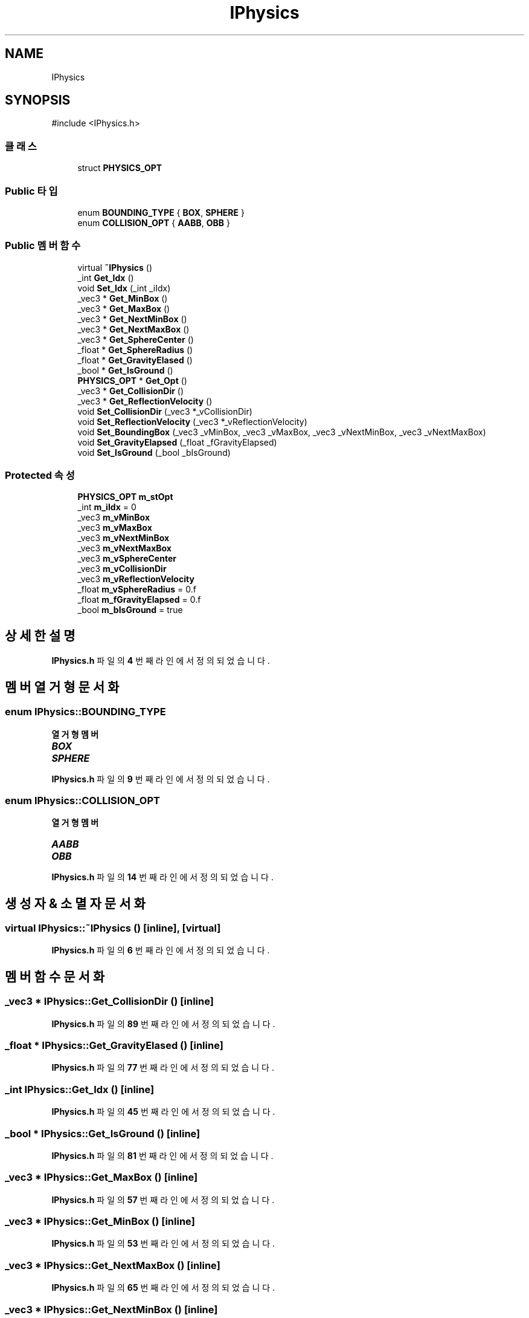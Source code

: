 .TH "IPhysics" 3 "Version 1.0" "Engine" \" -*- nroff -*-
.ad l
.nh
.SH NAME
IPhysics
.SH SYNOPSIS
.br
.PP
.PP
\fR#include <IPhysics\&.h>\fP
.SS "클래스"

.in +1c
.ti -1c
.RI "struct \fBPHYSICS_OPT\fP"
.br
.in -1c
.SS "Public 타입"

.in +1c
.ti -1c
.RI "enum \fBBOUNDING_TYPE\fP { \fBBOX\fP, \fBSPHERE\fP }"
.br
.ti -1c
.RI "enum \fBCOLLISION_OPT\fP { \fBAABB\fP, \fBOBB\fP }"
.br
.in -1c
.SS "Public 멤버 함수"

.in +1c
.ti -1c
.RI "virtual \fB~IPhysics\fP ()"
.br
.ti -1c
.RI "_int \fBGet_Idx\fP ()"
.br
.ti -1c
.RI "void \fBSet_Idx\fP (_int _iIdx)"
.br
.ti -1c
.RI "_vec3 * \fBGet_MinBox\fP ()"
.br
.ti -1c
.RI "_vec3 * \fBGet_MaxBox\fP ()"
.br
.ti -1c
.RI "_vec3 * \fBGet_NextMinBox\fP ()"
.br
.ti -1c
.RI "_vec3 * \fBGet_NextMaxBox\fP ()"
.br
.ti -1c
.RI "_vec3 * \fBGet_SphereCenter\fP ()"
.br
.ti -1c
.RI "_float * \fBGet_SphereRadius\fP ()"
.br
.ti -1c
.RI "_float * \fBGet_GravityElased\fP ()"
.br
.ti -1c
.RI "_bool * \fBGet_IsGround\fP ()"
.br
.ti -1c
.RI "\fBPHYSICS_OPT\fP * \fBGet_Opt\fP ()"
.br
.ti -1c
.RI "_vec3 * \fBGet_CollisionDir\fP ()"
.br
.ti -1c
.RI "_vec3 * \fBGet_ReflectionVelocity\fP ()"
.br
.ti -1c
.RI "void \fBSet_CollisionDir\fP (_vec3 *_vCollisionDir)"
.br
.ti -1c
.RI "void \fBSet_ReflectionVelocity\fP (_vec3 *_vReflectionVelocity)"
.br
.ti -1c
.RI "void \fBSet_BoundingBox\fP (_vec3 _vMinBox, _vec3 _vMaxBox, _vec3 _vNextMinBox, _vec3 _vNextMaxBox)"
.br
.ti -1c
.RI "void \fBSet_GravityElapsed\fP (_float _fGravityElapsed)"
.br
.ti -1c
.RI "void \fBSet_IsGround\fP (_bool _bIsGround)"
.br
.in -1c
.SS "Protected 속성"

.in +1c
.ti -1c
.RI "\fBPHYSICS_OPT\fP \fBm_stOpt\fP"
.br
.ti -1c
.RI "_int \fBm_iIdx\fP = 0"
.br
.ti -1c
.RI "_vec3 \fBm_vMinBox\fP"
.br
.ti -1c
.RI "_vec3 \fBm_vMaxBox\fP"
.br
.ti -1c
.RI "_vec3 \fBm_vNextMinBox\fP"
.br
.ti -1c
.RI "_vec3 \fBm_vNextMaxBox\fP"
.br
.ti -1c
.RI "_vec3 \fBm_vSphereCenter\fP"
.br
.ti -1c
.RI "_vec3 \fBm_vCollisionDir\fP"
.br
.ti -1c
.RI "_vec3 \fBm_vReflectionVelocity\fP"
.br
.ti -1c
.RI "_float \fBm_vSphereRadius\fP = 0\&.f"
.br
.ti -1c
.RI "_float \fBm_fGravityElapsed\fP = 0\&.f"
.br
.ti -1c
.RI "_bool \fBm_bIsGround\fP = true"
.br
.in -1c
.SH "상세한 설명"
.PP 
\fBIPhysics\&.h\fP 파일의 \fB4\fP 번째 라인에서 정의되었습니다\&.
.SH "멤버 열거형 문서화"
.PP 
.SS "enum \fBIPhysics::BOUNDING_TYPE\fP"

.PP
\fB열거형 멤버\fP
.in +1c
.TP
\f(BIBOX \fP
.TP
\f(BISPHERE \fP
.PP
\fBIPhysics\&.h\fP 파일의 \fB9\fP 번째 라인에서 정의되었습니다\&.
.SS "enum \fBIPhysics::COLLISION_OPT\fP"

.PP
\fB열거형 멤버\fP
.in +1c
.TP
\f(BIAABB \fP
.TP
\f(BIOBB \fP
.PP
\fBIPhysics\&.h\fP 파일의 \fB14\fP 번째 라인에서 정의되었습니다\&.
.SH "생성자 & 소멸자 문서화"
.PP 
.SS "virtual IPhysics::~IPhysics ()\fR [inline]\fP, \fR [virtual]\fP"

.PP
\fBIPhysics\&.h\fP 파일의 \fB6\fP 번째 라인에서 정의되었습니다\&.
.SH "멤버 함수 문서화"
.PP 
.SS "_vec3 * IPhysics::Get_CollisionDir ()\fR [inline]\fP"

.PP
\fBIPhysics\&.h\fP 파일의 \fB89\fP 번째 라인에서 정의되었습니다\&.
.SS "_float * IPhysics::Get_GravityElased ()\fR [inline]\fP"

.PP
\fBIPhysics\&.h\fP 파일의 \fB77\fP 번째 라인에서 정의되었습니다\&.
.SS "_int IPhysics::Get_Idx ()\fR [inline]\fP"

.PP
\fBIPhysics\&.h\fP 파일의 \fB45\fP 번째 라인에서 정의되었습니다\&.
.SS "_bool * IPhysics::Get_IsGround ()\fR [inline]\fP"

.PP
\fBIPhysics\&.h\fP 파일의 \fB81\fP 번째 라인에서 정의되었습니다\&.
.SS "_vec3 * IPhysics::Get_MaxBox ()\fR [inline]\fP"

.PP
\fBIPhysics\&.h\fP 파일의 \fB57\fP 번째 라인에서 정의되었습니다\&.
.SS "_vec3 * IPhysics::Get_MinBox ()\fR [inline]\fP"

.PP
\fBIPhysics\&.h\fP 파일의 \fB53\fP 번째 라인에서 정의되었습니다\&.
.SS "_vec3 * IPhysics::Get_NextMaxBox ()\fR [inline]\fP"

.PP
\fBIPhysics\&.h\fP 파일의 \fB65\fP 번째 라인에서 정의되었습니다\&.
.SS "_vec3 * IPhysics::Get_NextMinBox ()\fR [inline]\fP"

.PP
\fBIPhysics\&.h\fP 파일의 \fB61\fP 번째 라인에서 정의되었습니다\&.
.SS "\fBPHYSICS_OPT\fP * IPhysics::Get_Opt ()\fR [inline]\fP"

.PP
\fBIPhysics\&.h\fP 파일의 \fB85\fP 번째 라인에서 정의되었습니다\&.
.SS "_vec3 * IPhysics::Get_ReflectionVelocity ()\fR [inline]\fP"

.PP
\fBIPhysics\&.h\fP 파일의 \fB93\fP 번째 라인에서 정의되었습니다\&.
.SS "_vec3 * IPhysics::Get_SphereCenter ()\fR [inline]\fP"

.PP
\fBIPhysics\&.h\fP 파일의 \fB69\fP 번째 라인에서 정의되었습니다\&.
.SS "_float * IPhysics::Get_SphereRadius ()\fR [inline]\fP"

.PP
\fBIPhysics\&.h\fP 파일의 \fB73\fP 번째 라인에서 정의되었습니다\&.
.SS "void IPhysics::Set_BoundingBox (_vec3 _vMinBox, _vec3 _vMaxBox, _vec3 _vNextMinBox, _vec3 _vNextMaxBox)\fR [inline]\fP"

.PP
\fBIPhysics\&.h\fP 파일의 \fB105\fP 번째 라인에서 정의되었습니다\&.
.SS "void IPhysics::Set_CollisionDir (_vec3 * _vCollisionDir)\fR [inline]\fP"

.PP
\fBIPhysics\&.h\fP 파일의 \fB97\fP 번째 라인에서 정의되었습니다\&.
.SS "void IPhysics::Set_GravityElapsed (_float _fGravityElapsed)\fR [inline]\fP"

.PP
\fBIPhysics\&.h\fP 파일의 \fB115\fP 번째 라인에서 정의되었습니다\&.
.SS "void IPhysics::Set_Idx (_int _iIdx)\fR [inline]\fP"

.PP
\fBIPhysics\&.h\fP 파일의 \fB49\fP 번째 라인에서 정의되었습니다\&.
.SS "void IPhysics::Set_IsGround (_bool _bIsGround)\fR [inline]\fP"

.PP
\fBIPhysics\&.h\fP 파일의 \fB119\fP 번째 라인에서 정의되었습니다\&.
.SS "void IPhysics::Set_ReflectionVelocity (_vec3 * _vReflectionVelocity)\fR [inline]\fP"

.PP
\fBIPhysics\&.h\fP 파일의 \fB101\fP 번째 라인에서 정의되었습니다\&.
.SH "멤버 데이터 문서화"
.PP 
.SS "_bool IPhysics::m_bIsGround = true\fR [protected]\fP"

.PP
\fBIPhysics\&.h\fP 파일의 \fB41\fP 번째 라인에서 정의되었습니다\&.
.SS "_float IPhysics::m_fGravityElapsed = 0\&.f\fR [protected]\fP"

.PP
\fBIPhysics\&.h\fP 파일의 \fB40\fP 번째 라인에서 정의되었습니다\&.
.SS "_int IPhysics::m_iIdx = 0\fR [protected]\fP"

.PP
\fBIPhysics\&.h\fP 파일의 \fB31\fP 번째 라인에서 정의되었습니다\&.
.SS "\fBPHYSICS_OPT\fP IPhysics::m_stOpt\fR [protected]\fP"

.PP
\fBIPhysics\&.h\fP 파일의 \fB30\fP 번째 라인에서 정의되었습니다\&.
.SS "_vec3 IPhysics::m_vCollisionDir\fR [protected]\fP"

.PP
\fBIPhysics\&.h\fP 파일의 \fB37\fP 번째 라인에서 정의되었습니다\&.
.SS "_vec3 IPhysics::m_vMaxBox\fR [protected]\fP"

.PP
\fBIPhysics\&.h\fP 파일의 \fB33\fP 번째 라인에서 정의되었습니다\&.
.SS "_vec3 IPhysics::m_vMinBox\fR [protected]\fP"

.PP
\fBIPhysics\&.h\fP 파일의 \fB32\fP 번째 라인에서 정의되었습니다\&.
.SS "_vec3 IPhysics::m_vNextMaxBox\fR [protected]\fP"

.PP
\fBIPhysics\&.h\fP 파일의 \fB35\fP 번째 라인에서 정의되었습니다\&.
.SS "_vec3 IPhysics::m_vNextMinBox\fR [protected]\fP"

.PP
\fBIPhysics\&.h\fP 파일의 \fB34\fP 번째 라인에서 정의되었습니다\&.
.SS "_vec3 IPhysics::m_vReflectionVelocity\fR [protected]\fP"

.PP
\fBIPhysics\&.h\fP 파일의 \fB38\fP 번째 라인에서 정의되었습니다\&.
.SS "_vec3 IPhysics::m_vSphereCenter\fR [protected]\fP"

.PP
\fBIPhysics\&.h\fP 파일의 \fB36\fP 번째 라인에서 정의되었습니다\&.
.SS "_float IPhysics::m_vSphereRadius = 0\&.f\fR [protected]\fP"

.PP
\fBIPhysics\&.h\fP 파일의 \fB39\fP 번째 라인에서 정의되었습니다\&.

.SH "작성자"
.PP 
소스 코드로부터 Engine를 위해 Doxygen에 의해 자동으로 생성됨\&.
